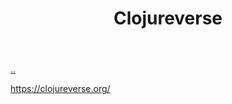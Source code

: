 :PROPERTIES:
:ID: 57221ffb-132c-4348-8ba4-5df6cff915d3
:END:
#+TITLE: Clojureverse

[[file:..][..]]

https://clojureverse.org/

